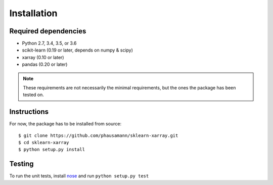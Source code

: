 Installation
============


Required dependencies
---------------------

- Python 2.7, 3.4, 3.5, or 3.6
- scikit-learn (0.19 or later, depends on numpy & scipy)
- xarray (0.10 or later)
- pandas (0.20 or later)

.. note::
    These requirements are not necessarily the minimal requirements, but the
    ones the package has been tested on.


Instructions
------------

For now, the package has to be installed from source::

    $ git clone https://github.com/phausamann/sklearn-xarray.git
    $ cd sklearn-xarray
    $ python setup.py install


Testing
-------

To run the unit tests, install nose_ and run ``python setup.py test``

.. _nose: http://nose.readthedocs.io/en/latest/